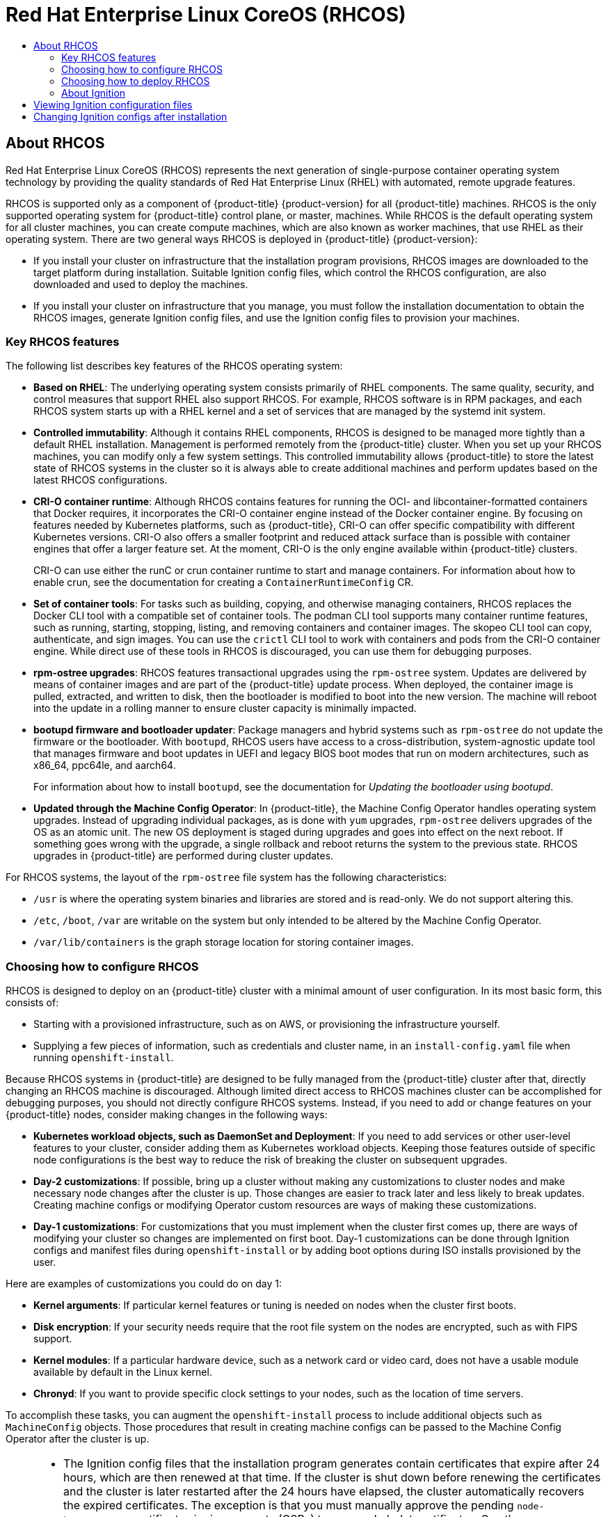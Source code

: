 :_mod-docs-content-type: ASSEMBLY
[id="architecture-rhcos"]
= {op-system-first}
// The {product-title} attribute provides the context-sensitive name of the relevant OpenShift distribution, for example, "OpenShift Container Platform" or "OKD". The {product-version} attribute provides the product version relative to the distribution, for example "4.9".
// {product-title} and {product-version} are parsed when AsciiBinder queries the _distro_map.yml file in relation to the base branch of a pull request.
// See https://github.com/openshift/openshift-docs/blob/main/contributing_to_docs/doc_guidelines.adoc#product-name-and-version for more information on this topic.
// Other common attributes are defined in the following lines:
:data-uri:
:icons:
:experimental:
:toc: macro
:toc-title:
:imagesdir: images
:prewrap!:
:op-system-first: Red Hat Enterprise Linux CoreOS (RHCOS)
:op-system: RHCOS
:op-system-lowercase: rhcos
:op-system-base: RHEL
:op-system-base-full: Red Hat Enterprise Linux (RHEL)
:op-system-version: 8.x
:tsb-name: Template Service Broker
:kebab: image:kebab.png[title="Options menu"]
:rh-openstack-first: Red Hat OpenStack Platform (RHOSP)
:rh-openstack: RHOSP
:ai-full: Assisted Installer
:ai-version: 2.3
:cluster-manager-first: Red Hat OpenShift Cluster Manager
:cluster-manager: OpenShift Cluster Manager
:cluster-manager-url: link:https://console.redhat.com/openshift[OpenShift Cluster Manager Hybrid Cloud Console]
:cluster-manager-url-pull: link:https://console.redhat.com/openshift/install/pull-secret[pull secret from the Red Hat OpenShift Cluster Manager]
:insights-advisor-url: link:https://console.redhat.com/openshift/insights/advisor/[Insights Advisor]
:hybrid-console: Red Hat Hybrid Cloud Console
:hybrid-console-second: Hybrid Cloud Console
:oadp-first: OpenShift API for Data Protection (OADP)
:oadp-full: OpenShift API for Data Protection
:oc-first: pass:quotes[OpenShift CLI (`oc`)]
:product-registry: OpenShift image registry
:rh-storage-first: Red Hat OpenShift Data Foundation
:rh-storage: OpenShift Data Foundation
:rh-rhacm-first: Red Hat Advanced Cluster Management (RHACM)
:rh-rhacm: RHACM
:rh-rhacm-version: 2.8
:sandboxed-containers-first: OpenShift sandboxed containers
:sandboxed-containers-operator: OpenShift sandboxed containers Operator
:sandboxed-containers-version: 1.3
:sandboxed-containers-version-z: 1.3.3
:sandboxed-containers-legacy-version: 1.3.2
:cert-manager-operator: cert-manager Operator for Red Hat OpenShift
:secondary-scheduler-operator-full: Secondary Scheduler Operator for Red Hat OpenShift
:secondary-scheduler-operator: Secondary Scheduler Operator
// Backup and restore
:velero-domain: velero.io
:velero-version: 1.11
:launch: image:app-launcher.png[title="Application Launcher"]
:mtc-short: MTC
:mtc-full: Migration Toolkit for Containers
:mtc-version: 1.8
:mtc-version-z: 1.8.0
// builds (Valid only in 4.11 and later)
:builds-v2title: Builds for Red Hat OpenShift
:builds-v2shortname: OpenShift Builds v2
:builds-v1shortname: OpenShift Builds v1
//gitops
:gitops-title: Red Hat OpenShift GitOps
:gitops-shortname: GitOps
:gitops-ver: 1.1
:rh-app-icon: image:red-hat-applications-menu-icon.jpg[title="Red Hat applications"]
//pipelines
:pipelines-title: Red Hat OpenShift Pipelines
:pipelines-shortname: OpenShift Pipelines
:pipelines-ver: pipelines-1.12
:pipelines-version-number: 1.12
:tekton-chains: Tekton Chains
:tekton-hub: Tekton Hub
:artifact-hub: Artifact Hub
:pac: Pipelines as Code
//odo
:odo-title: odo
//OpenShift Kubernetes Engine
:oke: OpenShift Kubernetes Engine
//OpenShift Platform Plus
:opp: OpenShift Platform Plus
//openshift virtualization (cnv)
:VirtProductName: OpenShift Virtualization
:VirtVersion: 4.14
:KubeVirtVersion: v0.59.0
:HCOVersion: 4.14.0
:CNVNamespace: openshift-cnv
:CNVOperatorDisplayName: OpenShift Virtualization Operator
:CNVSubscriptionSpecSource: redhat-operators
:CNVSubscriptionSpecName: kubevirt-hyperconverged
:delete: image:delete.png[title="Delete"]
//distributed tracing
:DTProductName: Red Hat OpenShift distributed tracing platform
:DTShortName: distributed tracing platform
:DTProductVersion: 2.9
:JaegerName: Red Hat OpenShift distributed tracing platform (Jaeger)
:JaegerShortName: distributed tracing platform (Jaeger)
:JaegerVersion: 1.47.0
:OTELName: Red Hat OpenShift distributed tracing data collection
:OTELShortName: distributed tracing data collection
:OTELOperator: Red Hat OpenShift distributed tracing data collection Operator
:OTELVersion: 0.81.0
:TempoName: Red Hat OpenShift distributed tracing platform (Tempo)
:TempoShortName: distributed tracing platform (Tempo)
:TempoOperator: Tempo Operator
:TempoVersion: 2.1.1
//logging
:logging-title: logging subsystem for Red Hat OpenShift
:logging-title-uc: Logging subsystem for Red Hat OpenShift
:logging: logging subsystem
:logging-uc: Logging subsystem
//serverless
:ServerlessProductName: OpenShift Serverless
:ServerlessProductShortName: Serverless
:ServerlessOperatorName: OpenShift Serverless Operator
:FunctionsProductName: OpenShift Serverless Functions
//service mesh v2
:product-dedicated: Red Hat OpenShift Dedicated
:product-rosa: Red Hat OpenShift Service on AWS
:SMProductName: Red Hat OpenShift Service Mesh
:SMProductShortName: Service Mesh
:SMProductVersion: 2.4.4
:MaistraVersion: 2.4
//Service Mesh v1
:SMProductVersion1x: 1.1.18.2
//Windows containers
:productwinc: Red Hat OpenShift support for Windows Containers
// Red Hat Quay Container Security Operator
:rhq-cso: Red Hat Quay Container Security Operator
// Red Hat Quay
:quay: Red Hat Quay
:sno: single-node OpenShift
:sno-caps: Single-node OpenShift
//TALO and Redfish events Operators
:cgu-operator-first: Topology Aware Lifecycle Manager (TALM)
:cgu-operator-full: Topology Aware Lifecycle Manager
:cgu-operator: TALM
:redfish-operator: Bare Metal Event Relay
//Formerly known as CodeReady Containers and CodeReady Workspaces
:openshift-local-productname: Red Hat OpenShift Local
:openshift-dev-spaces-productname: Red Hat OpenShift Dev Spaces
// Factory-precaching-cli tool
:factory-prestaging-tool: factory-precaching-cli tool
:factory-prestaging-tool-caps: Factory-precaching-cli tool
:openshift-networking: Red Hat OpenShift Networking
// TODO - this probably needs to be different for OKD
//ifdef::openshift-origin[]
//:openshift-networking: OKD Networking
//endif::[]
// logical volume manager storage
:lvms-first: Logical volume manager storage (LVM Storage)
:lvms: LVM Storage
//Operator SDK version
:osdk_ver: 1.31.0
//Operator SDK version that shipped with the previous OCP 4.x release
:osdk_ver_n1: 1.28.0
//Next-gen (OCP 4.14+) Operator Lifecycle Manager, aka "v1"
:olmv1: OLM 1.0
:olmv1-first: Operator Lifecycle Manager (OLM) 1.0
:ztp-first: GitOps Zero Touch Provisioning (ZTP)
:ztp: GitOps ZTP
:3no: three-node OpenShift
:3no-caps: Three-node OpenShift
:run-once-operator: Run Once Duration Override Operator
// Web terminal
:web-terminal-op: Web Terminal Operator
:devworkspace-op: DevWorkspace Operator
:secrets-store-driver: Secrets Store CSI driver
:secrets-store-operator: Secrets Store CSI Driver Operator
//AWS STS
:sts-first: Security Token Service (STS)
:sts-full: Security Token Service
:sts-short: STS
//Cloud provider names
//AWS
:aws-first: Amazon Web Services (AWS)
:aws-full: Amazon Web Services
:aws-short: AWS
//GCP
:gcp-first: Google Cloud Platform (GCP)
:gcp-full: Google Cloud Platform
:gcp-short: GCP
//alibaba cloud
:alibaba: Alibaba Cloud
// IBM Cloud VPC
:ibmcloudVPCProductName: IBM Cloud VPC
:ibmcloudVPCRegProductName: IBM(R) Cloud VPC
// IBM Cloud
:ibm-cloud-bm: IBM Cloud Bare Metal (Classic)
:ibm-cloud-bm-reg: IBM Cloud(R) Bare Metal (Classic)
// IBM Power
:ibmpowerProductName: IBM Power
:ibmpowerRegProductName: IBM(R) Power
// IBM zSystems
:ibmzProductName: IBM Z
:ibmzRegProductName: IBM(R) Z
:linuxoneProductName: IBM(R) LinuxONE
//Azure
:azure-full: Microsoft Azure
:azure-short: Azure
//vSphere
:vmw-full: VMware vSphere
:vmw-short: vSphere
//Oracle
:oci-first: Oracle(R) Cloud Infrastructure
:oci: OCI
:ocvs-first: Oracle(R) Cloud VMware Solution (OCVS)
:ocvs: OCVS
:context: architecture-rhcos

toc::[]

:leveloffset: +1

// Module included in the following assemblies:
//
// * architecture/architecture-rhcos.adoc

:_mod-docs-content-type: CONCEPT
[id="rhcos-about_{context}"]
= About {op-system}

{op-system-first} represents the next generation of single-purpose container operating system technology by providing the quality standards of {op-system-base-full} with automated, remote upgrade features.

{op-system} is supported only as a component of {product-title} {product-version} for all {product-title} machines. {op-system} is the only supported operating system for {product-title} control plane, or master, machines. While {op-system} is the default operating system for all cluster machines, you can create compute machines, which are also known as worker machines, that use {op-system-base} as their operating system. There are two general ways {op-system} is deployed in {product-title} {product-version}:

* If you install your cluster on infrastructure that the installation program provisions, {op-system} images are downloaded to the target platform during installation. Suitable Ignition config files, which control the {op-system} configuration, are also downloaded and used to deploy the machines.

* If you install your cluster on infrastructure that you manage, you must follow the installation documentation to obtain the {op-system} images, generate Ignition config files, and use the Ignition config files to provision your machines.

[id="rhcos-key-features_{context}"]
== Key {op-system} features

The following list describes key features of the {op-system} operating system:

* **Based on {op-system-base}**: The underlying operating system consists primarily of {op-system-base} components. The same quality, security, and control measures that support {op-system-base} also support {op-system}. For example, {op-system} software is in RPM packages, and each {op-system} system starts up with a {op-system-base} kernel and a set of services that are managed by the systemd init system.

* **Controlled immutability**: Although it contains {op-system-base} components, {op-system} is designed to be managed more tightly than a default {op-system-base} installation. Management is performed remotely from the {product-title} cluster. When you set up your {op-system} machines, you can modify only a few system settings. This controlled immutability allows {product-title} to store the latest state of {op-system} systems in the cluster so it is always able to create additional machines and perform updates based on the latest {op-system} configurations.

* **CRI-O container runtime**: Although {op-system} contains features for running the OCI- and libcontainer-formatted containers that Docker requires, it incorporates the CRI-O container engine instead of the Docker container engine. By focusing on features needed by Kubernetes platforms, such as {product-title}, CRI-O can offer specific compatibility with different Kubernetes versions. CRI-O also offers a smaller footprint and reduced attack surface than is possible with container engines that offer a larger feature set. At the moment, CRI-O is the only engine available within {product-title} clusters.
+
CRI-O can use either the runC or crun container runtime to start and manage containers. For information about how to enable crun, see the documentation for creating a `ContainerRuntimeConfig` CR.

* **Set of container tools**: For tasks such as building, copying, and otherwise managing containers, {op-system} replaces the Docker CLI tool with a compatible set of container tools. The podman CLI tool supports many container runtime features, such as running, starting, stopping, listing, and removing containers and container images. The skopeo CLI tool can copy, authenticate, and sign images. You can use the `crictl` CLI tool to work with containers and pods from the CRI-O container engine. While direct use of these tools in {op-system} is discouraged, you can use them for debugging purposes.

* **rpm-ostree upgrades**: {op-system} features transactional upgrades using the `rpm-ostree` system. Updates are delivered by means of container images and are part of the {product-title} update process. When deployed, the container image is pulled, extracted, and written to disk, then the bootloader is modified to boot into the new version. The machine will reboot into the update in a rolling manner to ensure cluster capacity is minimally impacted.

* **bootupd firmware and bootloader updater**: Package managers and hybrid systems such as `rpm-ostree` do not update the firmware or the bootloader. With `bootupd`, {op-system} users have access to a cross-distribution, system-agnostic update tool that manages firmware and boot updates in UEFI and legacy BIOS boot modes that run on modern architectures, such as x86_64, ppc64le, and aarch64.
+
For information about how to install `bootupd`, see the documentation for _Updating the bootloader using bootupd_.

* **Updated through the Machine Config Operator**: In {product-title}, the Machine Config Operator handles operating system upgrades. Instead of upgrading individual packages, as is done with `yum` upgrades, `rpm-ostree` delivers upgrades of the OS as an atomic unit. The new OS deployment is staged during upgrades and goes into effect on the next reboot. If something goes wrong with the upgrade, a single rollback and reboot returns the system to the previous state. {op-system} upgrades in {product-title} are performed during cluster updates.

For {op-system} systems, the layout of the `rpm-ostree` file system has the following characteristics:

* `/usr` is where the operating system binaries and libraries are stored and is read-only. We do not support altering this.
* `/etc`, `/boot`, `/var` are writable on the system but only intended to be altered by the Machine Config Operator.
* `/var/lib/containers` is the graph storage location for storing container images.

[id="rhcos-configured_{context}"]
== Choosing how to configure {op-system}

{op-system} is designed to deploy on an {product-title} cluster with a minimal amount of user configuration. In its most basic form, this consists of:

* Starting with a provisioned infrastructure, such as on AWS, or provisioning the infrastructure yourself.

* Supplying a few pieces of information, such as credentials and cluster name, in an `install-config.yaml` file when running `openshift-install`.

Because {op-system} systems in {product-title} are designed to be fully managed from the {product-title} cluster after that, directly changing an {op-system} machine is discouraged. Although limited direct access to {op-system} machines cluster can be accomplished for debugging purposes, you should not directly configure {op-system} systems. Instead, if you need to add or change features on your {product-title} nodes, consider making changes in the following ways:

* **Kubernetes workload objects, such as DaemonSet and Deployment**: If you need to add services or other user-level features to your cluster, consider adding them as Kubernetes workload objects. Keeping those features outside of specific node configurations is the best way to reduce the risk of breaking the cluster on subsequent upgrades.

* **Day-2 customizations**: If possible, bring up a cluster without making any customizations to cluster nodes and make necessary node changes after the cluster is up. Those changes are easier to track later and less likely to break updates. Creating machine configs or modifying Operator custom resources are ways of making these customizations.

* **Day-1 customizations**: For customizations that you must implement when the cluster first comes up, there are ways of modifying your cluster so changes are implemented on first boot.
Day-1 customizations can be done through Ignition configs and manifest files during `openshift-install` or by adding boot options during ISO installs provisioned by the user.

Here are examples of customizations you could do on day 1:

* **Kernel arguments**: If particular kernel features or tuning is needed on nodes when the cluster first boots.
* **Disk encryption**: If your security needs require that the root file system on the nodes are encrypted, such as with FIPS support.
* **Kernel modules**: If a particular hardware device, such as a network card or video card, does not have a usable module available by default in the Linux kernel.
* **Chronyd**: If you want to provide specific clock settings to your nodes, such as the location of time servers.

To accomplish these tasks, you can augment the `openshift-install` process to include additional objects such as `MachineConfig` objects. Those procedures that result in creating machine configs can be passed to the Machine Config Operator after the cluster is up.


[NOTE]
====
* The Ignition config files that the installation program generates contain certificates that expire after 24 hours, which are then renewed at that time. If the cluster is shut down before renewing the certificates and the cluster is later restarted after the 24 hours have elapsed, the cluster automatically recovers the expired certificates. The exception is that you must manually approve the pending `node-bootstrapper` certificate signing requests (CSRs) to recover kubelet certificates. See the documentation for _Recovering from expired control plane certificates_ for more information.

* It is recommended that you use Ignition config files within 12 hours after they are generated because the 24-hour certificate rotates from 16 to 22 hours after the cluster is installed. By using the Ignition config files within 12 hours, you can avoid installation failure if the certificate update runs during installation.
====

[id="rhcos-deployed_{context}"]
== Choosing how to deploy {op-system}

Differences between {op-system} installations for {product-title} are based on whether you are deploying on an infrastructure provisioned by the installer or by the user:

* **Installer-provisioned**: Some cloud environments offer preconfigured infrastructures that allow you to bring up an {product-title} cluster with minimal configuration. For these types of installations, you can supply Ignition configs that place content on each node so it is there when the cluster first boots.

* **User-provisioned**: If you are provisioning your own infrastructure, you have more flexibility in how you add content to a {op-system} node. For example, you could add kernel arguments when you boot the {op-system} ISO installer to install each system. However, in most cases where configuration is required on the operating system itself, it is best to provide that configuration through an Ignition config.

The Ignition facility runs only when the {op-system} system is first set up. After that, Ignition configs can be supplied later using the machine config.

[id="rhcos-about-ignition_{context}"]
== About Ignition

Ignition is the utility that is used by {op-system} to manipulate disks during initial configuration. It completes common disk tasks, including partitioning disks, formatting partitions, writing files, and configuring users. On first boot, Ignition reads its configuration from the installation media or the location that you specify and applies the configuration to the machines.

Whether you are installing your cluster or adding machines to it, Ignition always performs the initial configuration of the {product-title} cluster machines. Most of the actual system setup happens on each machine itself. For each machine, Ignition takes the {op-system} image and boots the {op-system} kernel. Options on the kernel command line identify the type of deployment and the location of the Ignition-enabled initial RAM disk (initramfs).

////
////

[id="about-ignition_{context}"]
=== How Ignition works

To create machines by using Ignition, you need Ignition config files. The {product-title} installation program creates the Ignition config files that you need to deploy your cluster. These files are based on the information that you provide to the installation program directly or through an `install-config.yaml` file.

The way that Ignition configures machines is similar to how tools like https://cloud-init.io/[cloud-init] or Linux Anaconda https://access.redhat.com/documentation/en-us/red_hat_enterprise_linux/7/html-single/installation_guide/index#chap-kickstart-installations[kickstart] configure systems, but with some important differences:

* Ignition runs from an initial RAM disk that is separate from the system you are installing to. Because of that, Ignition can repartition disks, set up file systems, and perform other changes to the machine's permanent file system. In contrast, cloud-init runs as part of a machine init system when the system boots, so making foundational changes to things like disk partitions cannot be done as easily. With cloud-init, it is also difficult to reconfigure the boot process while you are in the middle of the node boot process.

* Ignition is meant to initialize systems, not change existing systems. After a machine initializes and the kernel is running from the installed system, the Machine Config Operator from the {product-title} cluster completes all future machine configuration.
* Instead of completing a defined set of actions, Ignition implements a declarative configuration. It checks that all partitions, files, services, and other items are in place before the new machine starts. It then makes the changes, like copying files to disk that are necessary for the new machine to meet the specified configuration.

* After Ignition finishes configuring a machine, the kernel keeps running but discards the initial RAM disk and pivots to the installed system on disk. All of the new system services and other features start without requiring a system reboot.

* Because Ignition confirms that all new machines meet the declared configuration, you cannot have a partially configured machine. If a machine setup fails, the initialization process does not finish, and Ignition does not start the new machine. Your cluster will never contain partially configured machines. If Ignition cannot complete, the machine is not added to the cluster. You must add a new machine instead. This behavior prevents the difficult case of debugging a machine when the results of a failed configuration task are not known until something that depended on it fails at a later date.

* If there is a problem with an Ignition config that causes the setup of a machine to fail, Ignition will not try to use the same config to set up another machine. For example, a failure could result from an Ignition config made up of a parent and child config that both want to create the same file. A failure in such a case would prevent that Ignition config from being used again to set up an other machines until the problem is resolved.

* If you have multiple Ignition config files, you get a union of that set of configs. Because Ignition is declarative, conflicts between the configs could cause Ignition to fail to set up the machine. The order of information in those files does not matter. Ignition will sort and implement each setting in ways that make the most sense. For example, if a file needs a directory several levels deep, if another file needs a directory along that path, the later file is created first. Ignition sorts and creates all files, directories, and links by depth.

* Because Ignition can start with a completely empty hard disk, it can do something cloud-init cannot do: set up systems on bare metal from scratch using features such as PXE boot. In the bare metal case, the Ignition config is injected into the boot partition so that Ignition can find it and configure the system correctly.


[id="ignition-sequence_{context}"]
=== The Ignition sequence

The Ignition process for an {op-system} machine in an {product-title} cluster involves the following steps:

* The machine gets its Ignition config file. Control plane machines get their Ignition config files from the bootstrap machine, and worker machines get Ignition config files from a control plane machine.
* Ignition creates disk partitions, file systems, directories, and links on the machine. It supports RAID arrays but does not support LVM volumes.
* Ignition mounts the root of the permanent file system to the `/sysroot` directory in the initramfs and starts working in that `/sysroot` directory.
* Ignition configures all defined file systems and sets them up to mount appropriately at runtime.
* Ignition runs `systemd` temporary files to populate required files in the `/var` directory.
* Ignition runs the Ignition config files to set up users, systemd unit files, and other configuration files.
* Ignition unmounts all components in the permanent system that were mounted in the initramfs.
* Ignition starts up the init process of the new machine, which in turn starts up all other services on the machine that run during system boot.

At the end of this process, the machine is ready to join the cluster and does not require a reboot.

////
After Ignition finishes its work on an individual machine, the kernel pivots to the installed system. The initial RAM disk is no longer used and the kernel goes on to run the init service to start up everything on the host from the installed disk. When the last machine under the bootstrap machine's control is completed, and the services on those machines come up, the work of the bootstrap machine is over.
////

:leveloffset!:
:leveloffset: +1

// Module included in the following assemblies:
//
// * architecture/architecture_rhcos.adoc

[id="ignition-config-viewing_{context}"]
= Viewing Ignition configuration files

To see the Ignition config file used to deploy the bootstrap machine, run the
following command:

[source,terminal]
----
$ openshift-install create ignition-configs --dir $HOME/testconfig
----

After you answer a few questions, the `bootstrap.ign`, `master.ign`, and
`worker.ign` files appear in the directory you entered.

To see the contents of the `bootstrap.ign` file, pipe it through the `jq` filter.
Here's a snippet from that file:

[source,terminal]
----
$ cat $HOME/testconfig/bootstrap.ign | jq
{
  "ignition": {
    "version": "3.2.0"
  },
  "passwd": {
    "users": [
      {
        "name": "core",
        "sshAuthorizedKeys": [
          "ssh-rsa AAAAB3NzaC1yc...."
        ]
      }
    ]
  },
  "storage": {
    "files": [
      {
        "overwrite": false,
        "path": "/etc/motd",
        "user": {
          "name": "root"
        },
        "append": [
          {
            "source": "data:text/plain;charset=utf-8;base64,VGhpcyBpcyB0aGUgYm9vdHN0cmFwIG5vZGU7IGl0IHdpbGwgYmUgZGVzdHJveWVkIHdoZW4gdGhlIG1hc3RlciBpcyBmdWxseSB1cC4KClRoZSBwcmltYXJ5IHNlcnZpY2VzIGFyZSByZWxlYXNlLWltYWdlLnNlcnZpY2UgZm9sbG93ZWQgYnkgYm9vdGt1YmUuc2VydmljZS4gVG8gd2F0Y2ggdGhlaXIgc3RhdHVzLCBydW4gZS5nLgoKICBqb3VybmFsY3RsIC1iIC1mIC11IHJlbGVhc2UtaW1hZ2Uuc2VydmljZSAtdSBib290a3ViZS5zZXJ2aWNlCg=="
          }
        ],
        "mode": 420
      },
...
----

To decode the contents of a file listed in the `bootstrap.ign` file, pipe the
base64-encoded data string representing the contents of that file to the `base64
-d` command. Here's an example using the contents of the `/etc/motd` file added to
the bootstrap machine from the output shown above:

[source,terminal]
----
$ echo VGhpcyBpcyB0aGUgYm9vdHN0cmFwIG5vZGU7IGl0IHdpbGwgYmUgZGVzdHJveWVkIHdoZW4gdGhlIG1hc3RlciBpcyBmdWxseSB1cC4KClRoZSBwcmltYXJ5IHNlcnZpY2VzIGFyZSByZWxlYXNlLWltYWdlLnNlcnZpY2UgZm9sbG93ZWQgYnkgYm9vdGt1YmUuc2VydmljZS4gVG8gd2F0Y2ggdGhlaXIgc3RhdHVzLCBydW4gZS5nLgoKICBqb3VybmFsY3RsIC1iIC1mIC11IHJlbGVhc2UtaW1hZ2Uuc2VydmljZSAtdSBib290a3ViZS5zZXJ2aWNlCg== | base64 --decode
----

.Example output
[source,terminal]
----
This is the bootstrap node; it will be destroyed when the master is fully up.

The primary services are release-image.service followed by bootkube.service. To watch their status, run e.g.

  journalctl -b -f -u release-image.service -u bootkube.service
----

Repeat those commands on the `master.ign` and `worker.ign` files to see the source
of Ignition config files for each of those machine types.  You should see a line
like the following for the `worker.ign`, identifying how it gets its Ignition
config from the bootstrap machine:

[source,terminal]
----
"source": "https://api.myign.develcluster.example.com:22623/config/worker",
----

Here are a few things you can learn from the `bootstrap.ign` file: +

* Format: The format of the file is defined in the
https://coreos.github.io/ignition/configuration-v3_2/[Ignition config spec].
Files of the same format are used later by the MCO to merge changes into a
machine's configuration.
* Contents: Because the bootstrap machine serves the Ignition configs for other
machines, both master and worker machine Ignition config information is stored in the
`bootstrap.ign`, along with the bootstrap machine's configuration.
* Size: The file is more than 1300 lines long, with path to various types of resources.
* The content of each file that will be copied to the machine is actually encoded
into data URLs, which tends to make the content a bit clumsy to read. (Use the
  `jq` and `base64` commands shown previously to make the content more readable.)
* Configuration: The different sections of the Ignition config file are generally
 meant to contain files that are just dropped into a machine's file system, rather
 than commands to modify existing files. For example, instead of having a section
 on NFS that configures that service, you would just add an NFS configuration
 file, which would then be started by the init process when the system comes up.
* users: A user named `core` is created, with your SSH key assigned to that user.
This allows you to log in to the cluster with that user name and your
credentials.
* storage: The storage section identifies files that are added to each machine. A
few notable files include `/root/.docker/config.json` (which provides credentials
  your cluster needs to pull from container image registries) and a bunch of
  manifest files in `/opt/openshift/manifests` that are used to configure your cluster.
* systemd: The `systemd` section holds content used to create `systemd` unit files.
Those files are used to start up services at boot time, as well as manage those
services on running systems.
* Primitives: Ignition also exposes low-level primitives that other tools can
build on.

:leveloffset!:
:leveloffset: +1

// Module included in the following assemblies:
//
// * architecture/architecture_rhcos.adoc

[id="digging-into-machine-config_{context}"]
= Changing Ignition configs after installation

Machine config pools manage a cluster of nodes and their corresponding machine
configs. Machine configs contain configuration information for a cluster.
To list all machine config pools that are known:

[source,terminal]
----
$ oc get machineconfigpools
----

.Example output
[source,terminal]
----
NAME   CONFIG                                  UPDATED UPDATING DEGRADED
master master-1638c1aea398413bb918e76632f20799 False   False    False
worker worker-2feef4f8288936489a5a832ca8efe953 False   False    False
----

To list all machine configs:

[source,terminal]
----
$ oc get machineconfig
----

.Example output
[source,terminal]
----
NAME                                      GENERATEDBYCONTROLLER   IGNITIONVERSION   CREATED   OSIMAGEURL

00-master                                 4.0.0-0.150.0.0-dirty   3.2.0             16m
00-master-ssh                             4.0.0-0.150.0.0-dirty                     16m
00-worker                                 4.0.0-0.150.0.0-dirty   3.2.0             16m
00-worker-ssh                             4.0.0-0.150.0.0-dirty                     16m
01-master-kubelet                         4.0.0-0.150.0.0-dirty   3.2.0             16m
01-worker-kubelet                         4.0.0-0.150.0.0-dirty   3.2.0             16m
master-1638c1aea398413bb918e76632f20799   4.0.0-0.150.0.0-dirty   3.2.0             16m
worker-2feef4f8288936489a5a832ca8efe953   4.0.0-0.150.0.0-dirty   3.2.0             16m
----

The Machine Config Operator acts somewhat differently than Ignition when it
comes to applying these machine configs. The machine configs are read in order
(from 00* to 99*). Labels inside the machine configs identify the type of node
each is for (master or worker). If the same file appears in multiple
machine config files, the last one wins. So, for example, any file that appears
in a 99* file would replace the same file that appeared in a 00* file.
The input `MachineConfig` objects are unioned into a "rendered" `MachineConfig`
object, which will be used as a target by the operator and is the value you
can see in the machine config pool.

To see what files are being managed from a machine config, look for "Path:"
inside a particular `MachineConfig` object. For example:

[source,terminal]
----
$ oc describe machineconfigs 01-worker-container-runtime | grep Path:
----

.Example output
[source,terminal]
----
            Path:            /etc/containers/registries.conf
            Path:            /etc/containers/storage.conf
            Path:            /etc/crio/crio.conf
----

Be sure to give the machine config file a later name
(such as 10-worker-container-runtime). Keep in mind that the content of each
file is in URL-style data. Then apply the new machine config to the cluster.

:leveloffset!:

//# includes=_attributes/common-attributes,modules/rhcos-about,modules/ignition-config-viewing,modules/digging-into-machine-config
